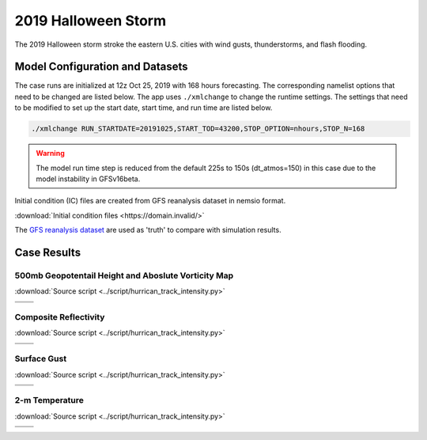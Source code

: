.. BarryCase documentation master file, created by
   sphinx-quickstart on Mon Jul  6 13:31:15 2020.
   You can adapt this file completely to your liking, but it should at least
   contain the root `toctree` directive.



2019 Halloween Storm
=====================================

The 2019 Halloween storm stroke the eastern U.S. cities with wind gusts, thunderstorms, and flash flooding. 

..............................
Model Configuration and Datasets
..............................

The case runs are initialized at 12z Oct 25, 2019 with 168 hours forecasting. The corresponding namelist options that need to be changed are listed below. The app uses ``./xmlchange`` to change the runtime settings. The settings that need to be modified to set up the start date, start time, and run time are listed below.

.. code-block:: bash
 
   ./xmlchange RUN_STARTDATE=20191025,START_TOD=43200,STOP_OPTION=nhours,STOP_N=168

.. warning:: The model run time step is reduced from the default 225s to 150s (dt_atmos=150) in this case due to the model instability in GFSv16beta.

Initial condition (IC)  files are created from GFS reanalysis dataset in nemsio format. 

:download:`Initial condition files <https://domain.invalid/>`

The `GFS reanalysis dataset <https://www.ncdc.noaa.gov/data-access/model-data/model-datasets/global-forcast-system-gfs>`_ are used as 'truth' to compare with simulation results.


..............
Case Results
..............

======================================================
500mb Geopotentail Height and Aboslute Vorticity Map
======================================================
:download:`Source script <../script/hurrican_track_intensity.py>`

.. |logo1| image:: images/500mb_2019110100_16beta_150s.png   
   :width: 600
   :align: middle


.. |logo2| image:: images/500mb_2019110100_15p2_150s.png
   :width: 600
   :align: top

.. |logo3| image:: images/500mb_2019110100_NAM.png
   :width: 600
   :align: top

+---------+---------+
| |logo1| | |logo2| |
+---------+---------+
| |logo3| |         |
+---------+---------+

====================================
Composite Reflectivity
====================================
:download:`Source script <../script/hurrican_track_intensity.py>`

.. |logo4| image:: images/GFS16beta_f156_REFC_entireatmosphere.png  
   :width: 600
   :align: middle

.. |logo5| image:: images/GFS15p2_f156_REFC_entireatmosphere.png
   :width: 600
   :align: top

.. |logo6| image:: images/GFSANL_00z1Nov_REFC_entireatmosphere.png
   :width: 600
   :align: top

+---------+---------+
| |logo4| | |logo5| |
+---------+---------+
| |logo6| |         |
+---------+---------+

====================================
Surface Gust
====================================
:download:`Source script <../script/hurrican_track_intensity.py>`

.. |logo7| image:: images/GFS16beta_f156_GUST_surface.png  
   :width: 600
   :align: middle


.. |logo8| image:: images/GFS15p2_f156_GUST_surface.png
   :width: 600
   :align: top

.. |logo9| image:: images/GFSANL_00z1Nov_GUST_surface.png
   :width: 600
   :align: top

+---------+---------+
| |logo7| | |logo8| |
+---------+---------+
| |logo9| |         |
+---------+---------+

====================================
2-m Temperature
====================================
:download:`Source script <../script/hurrican_track_intensity.py>`

.. |logo10| image:: images/GFS16beta_f156_TMP_2maboveground.png  
   :width: 600
   :align: middle


.. |logo11| image:: images/GFS15p2_f156_TMP_2maboveground.png 
   :width: 600
   :align: middle

.. |logo12| image:: images/GFSANL_00z1Nov_TMP_2maboveground.png 
   :width: 600
   :align: top

+----------+----------+
| |logo10| | |logo11| |
+----------+----------+
| |logo12| |          |
+----------+----------+
